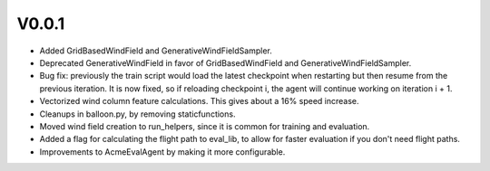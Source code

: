 ###########
V0.0.1
###########


- Added GridBasedWindField and GenerativeWindFieldSampler.
- Deprecated GenerativeWindField in favor of GridBasedWindField and
  GenerativeWindFieldSampler.
- Bug fix: previously the train script would load the latest checkpoint
  when restarting but then resume from the previous iteration. It is now
  fixed, so if reloading checkpoint i, the agent will continue working
  on iteration i + 1.
- Vectorized wind column feature calculations. This gives about a 16% speed
  increase.
- Cleanups in balloon.py, by removing staticfunctions.
- Moved wind field creation to run_helpers, since it is common for
  training and evaluation.
- Added a flag for calculating the flight path to eval_lib, to allow for
  faster evaluation if you don't need flight paths.
- Improvements to AcmeEvalAgent by making it more configurable.